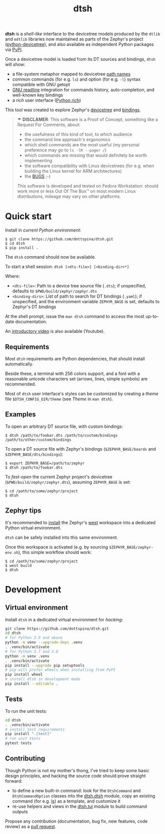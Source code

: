 #+title: dtsh

*dtsh* is a /shell-like/ interface to the devicetree models
produced by the ~dtlib~ and ~edtlib~ libraries now maintained
as parts of the Zephyr's project
([[https://github.com/zephyrproject-rtos/python-devicetree][python-devicetree]]),
and also available as independent Python packages via
[[https://pypi.org/project/devicetree/][PyPI]].

Once a devicetree model is loaded from its DT sources and bindings,
~dtsh~ will show:

- a file-system metaphor mapped to devicetree [[https://devicetree-specification.readthedocs.io/en/stable/devicetree-basics.html#path-names][path names]]
- common commands (for e.g. ~ls~) and option (for e.g. ~-l~)
  syntax compatible with GNU getopt
- [[https://tiswww.cwru.edu/php/chet/readline/rltop.html][GNU readline]] integration for commands history, auto-completion,
  and well-known key bindings
- a /rich/ user interface ([[https://pypi.org/project/rich][Python rich]])

This tool was created to explore Zephyr's [[https://docs.zephyrproject.org/latest/build/dts/intro.html][devicetree]]
and [[https://docs.zephyrproject.org/latest/build/dts/bindings.html][bindings]].

[[./doc/img/dtsh_home.png]]

#+begin_quote
☂ *DISCLAMER*: This software is a Proof of Concept, something like a Request For Comments, about:
- the usefulness of this kind of tool, to which audience
- the command line approach's ergonomics
- which shell commands are the most useful (my personal preference may go to ~ls -lR --pager /~)
- which commands are missing that would definitely be worth implementing
- the software compatibility with Linux devicetrees (for e.g. when building the Linux kernel
  for ARM architectures)
- the [[https://github.com/dottspina/dtsh/issues][BUGS]] ;-)

This software is developed and tested on Fedora Workstation: should work more or less
Out Of The Box™ on most modern Linux distributions, mileage may vary on other platforms.
#+end_quote

* Quick start

Install in /current Python environment/:

#+begin_example
$ git clone https://github.com/dottspina/dtsh.git
$ cd dtsh
$ pip install .
#+end_example

The ~dtsh~ command should now be available.

To start a shell session: ~dtsh [<dts-file>] [<binding-dir>*]~

Where:

- ~<dts-file>~: Path to a device tree source file (~.dts~);
  if unspecified, defaults to ~$PWD/build/zephyr/zephyr.dts~
- ~<binding-dirs>~: List of path to search for DT bindings (~.yaml~);
  if unspecified, and the environment variable ~ZEPHYR_BASE~ is set,
  defaults to Zephyr's DT bindings

At the shell prompt, issue the ~man dtsh~ command to access the most
up-to-date documentation.

An [[yt:pc2AMx1iPPE][introductory video]] is also available (Youtube).

** Requirements

Most ~dtsh~ requirements are Python dependencies, that should install automatically.

Beside these, a terminal with 256 colors support, and a font with a reasonable
unicode characters set (arrows, lines, simple symbols) are recommended.

Most of ~dtsh~ user interface's styles can be customized by creating
a /theme/ file ~$DTSH_CONFIG_DIR/theme~ (see /Theme/ in ~man dtsh~).

** Examples

To open an arbitrary DT source file, with custom bindings:

#+begin_example
$ dtsh /path/to/foobar.dts /path/to/custom/bindings /path/to/other/custom/bindings
#+end_example

To open a DT source file with Zephyr's bindings (~$ZEPHYR_BASE/boards~
and ~$ZEPHYR_BASE/dts/bindings~):

#+begin_example
$ export ZEPHYR_BASE=/path/to/zephyr
$ dtsh /path/to/foobar.dts
#+end_example

To /fast-open/ the current Zephyr project's devicetree
(~$PWD/build/zephyr/zephyr.dts~), assuming ~ZEPHYR_BASE~ is set:

#+begin_example
$ cd /path/to/some/zephyr/project
$ dtsh
#+end_example

** Zephyr tips

It's recommended to [[https://docs.zephyrproject.org/latest/develop/getting_started/index.html#get-zephyr-and-install-python-dependencies][install]] the Zephyr's [[https://docs.zephyrproject.org/latest/develop/west/index.html][west]] workspace into a dedicated
Python virtual environment.

~dtsh~ can be safely installed into this same environment.

Once this workspace is activated (e.g. by sourcing ~$ZEPHYR_BASE/zephyr-env.sh~),
this simple workflow should work:

#+begin_example
$ cd /path/to/some/zephyr/project
$ west build
$ dtsh
#+end_example

* Development


** Virtual environment

Install ~dtsh~ in a dedicated virtual environment for /hacking/:

#+begin_src sh
git clone https://github.com/dottspina/dtsh.git
cd dtsh
# for Python 3.9 and above
python -m venv --upgrade-deps .venv
. .venv/bin/activate
# for Python 3.7 and 3.8
python -m venv .venv
. .venv/bin/activate
pip install --upgrade pip setuptools
# pip will prefer wheels when installing from PyPI
pip install wheel
# install dtsh in development mode
pip install --editable .
#+end_src

** Tests

To run the unit tests:

#+begin_src sh
cd dtsh
. .venv/bin/activate
# install test requirements
pip install ".[test]"
# run unit tests
pytest tests
#+end_src

** Contributing

Though Python is not my mother's thong, I've tried to keep some basic design principles,
and hacking the source code should prove straight forward:

- to define a new built-in command: look for the ~DtshCommand~ and ~DtshCommandOption~ classes
  into the [[https://github.com/dottspina/dtsh/blob/main/src/dtsh/dtsh.py][dtsh.dtsh]] module, copy an existing command (for e.g. [[https://github.com/dottspina/dtsh/blob/main/src/dtsh/builtin_ls.py][ls]]) as a template,
  and customize it
- re-use helpers and views in the [[https://github.com/dottspina/dtsh/blob/main/src/dtsh/tui.py][dtsh.tui]] module to build command outputs

Propose any contribution (documentation, bug fix, new features, code review) as a [[https://github.com/dottspina/dtsh/pulls][pull request]].
